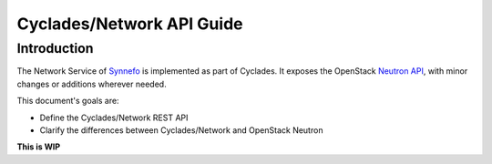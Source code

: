 .. _network-api-guide:

Cyclades/Network API Guide
^^^^^^^^^^^^^^^^^^^^^^^^^^

Introduction
============

The Network Service of `Synnefo <http://www.synnefo.org>`_ is implemented as part
of Cyclades. It exposes the OpenStack `Neutron API
<http://docs.openstack.org/api/openstack-network/2.0/content/>`_, with minor
changes or additions wherever needed.

This document's goals are:

* Define the Cyclades/Network REST API
* Clarify the differences between Cyclades/Network and OpenStack Neutron

**This is WIP**

